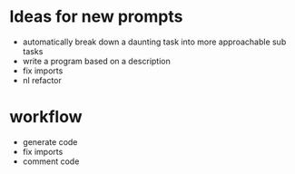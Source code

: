 * Ideas for new prompts
- automatically break down a daunting task into more approachable sub tasks
- write a program based on a description
- fix imports
- nl refactor

* workflow
- generate code
- fix imports
- comment code